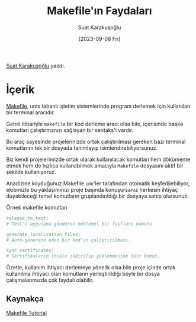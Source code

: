 #+title: Makefile'ın Faydaları
#+date: [2023-09-08 Fri]
#+author: Suat Karakuşoğlu
#+filetags: :Terminal_Komutları:Araçlar:

[[https://tr.linkedin.com/in/suat-karakusoglu][Suat Karakuşoğlu]] yazdı.

* İçerik
[[https://makefiletutorial.com/][Makefile]], unix tabanlı işletim sistemlerinde program derlemek için kullanılan bir terminal aracıdır.

Genel itibariyle =makefile= bir kod derleme aracı olsa bile, içerisinde başka komutları çalıştırmanızı sağlayan bir sentaks'i vardır.

Bu araç sayesinde projelerinizde ortak çalıştırılması gereken bazı terminal komutlarını tek bir dosyada tanımlayıp isimlendirebiliyorsunuz.

Biz kendi projelerimizde ortak olarak kullanılacak komutları hem dökümente etmek hem de hızlıca kullanabilmek amacıyla =Makefile= dosyasını aktif bir şekilde kullanıyoruz.

Anadizine koyduğunuz Makefile =ide='ler tarafından otomatik keşfedilebiliyor, ekibinizle bu yaklaşımınızı proje başında konuşursanız herkesin ihtiyaç duyabileceği temel komutların gruplandırıldığı bir dosyaya sahip olursunuz.

#+CAPTION: Örnek makefile komutları
#+begin_src makefile
release_to_test:
# Test'e uygulama gönderen muhtemel bir fastlane komutu

generate_localization_files:
# Auto-generate eden bir kod'un çalıştırılması.

sync_certificates:
# Sertifikaların locale indirilip yüklenmesine dair komut.
#+end_src

Özetle, kullanım ihtiyacı derlemeye yönelik olsa bile proje içinde ortak kullanılma ihtiyacı olan komutların yerleştirildiği böyle bir dosya çalışmalarımızda çok faydalı olabilir.

** Kaynakça
[[https://makefiletutorial.com/][Makefile Tutorial]]

